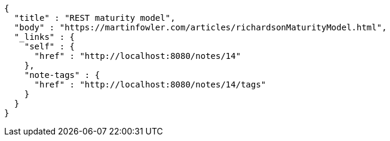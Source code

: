 [source,options="nowrap"]
----
{
  "title" : "REST maturity model",
  "body" : "https://martinfowler.com/articles/richardsonMaturityModel.html",
  "_links" : {
    "self" : {
      "href" : "http://localhost:8080/notes/14"
    },
    "note-tags" : {
      "href" : "http://localhost:8080/notes/14/tags"
    }
  }
}
----